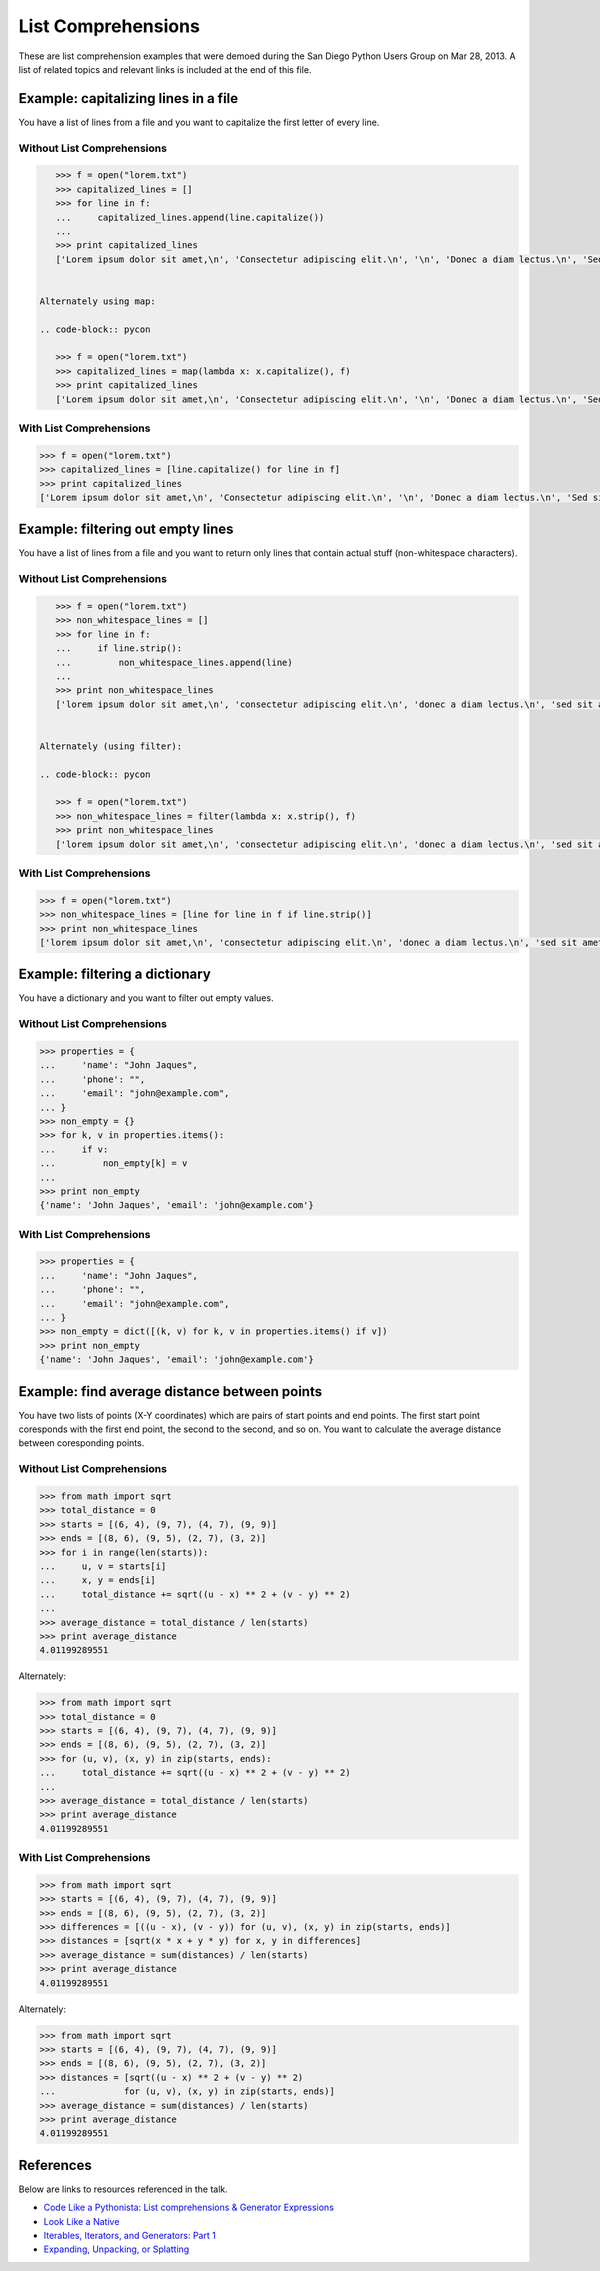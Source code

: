 List Comprehensions
===================

These are list comprehension examples that were demoed during the San Diego
Python Users Group on Mar 28, 2013.  A list of related topics and relevant
links is included at the end of this file.


Example: capitalizing lines in a file
---------------------------------------
You have a list of lines from a file and you want to capitalize the first
letter of every line.

Without List Comprehensions
~~~~~~~~~~~~~~~~~~~~~~~~~~~
.. code-block:: pycon

    >>> f = open("lorem.txt")
    >>> capitalized_lines = []
    >>> for line in f:
    ...     capitalized_lines.append(line.capitalize())
    ...
    >>> print capitalized_lines
    ['Lorem ipsum dolor sit amet,\n', 'Consectetur adipiscing elit.\n', '\n', 'Donec a diam lectus.\n', 'Sed sit amet ipsum mauris.\n']


 Alternately using map:

 .. code-block:: pycon

    >>> f = open("lorem.txt")
    >>> capitalized_lines = map(lambda x: x.capitalize(), f)
    >>> print capitalized_lines
    ['Lorem ipsum dolor sit amet,\n', 'Consectetur adipiscing elit.\n', '\n', 'Donec a diam lectus.\n', 'Sed sit amet ipsum mauris.\n']

With List Comprehensions
~~~~~~~~~~~~~~~~~~~~~~~~
.. code-block:: pycon

    >>> f = open("lorem.txt")
    >>> capitalized_lines = [line.capitalize() for line in f]
    >>> print capitalized_lines
    ['Lorem ipsum dolor sit amet,\n', 'Consectetur adipiscing elit.\n', '\n', 'Donec a diam lectus.\n', 'Sed sit amet ipsum mauris.\n']


Example: filtering out empty lines
------------------------------------
You have a list of lines from a file and you want to return only lines that
contain actual stuff (non-whitespace characters).

Without List Comprehensions
~~~~~~~~~~~~~~~~~~~~~~~~~~~
.. code-block:: pycon

    >>> f = open("lorem.txt")
    >>> non_whitespace_lines = []
    >>> for line in f:
    ...     if line.strip():
    ...         non_whitespace_lines.append(line)
    ...
    >>> print non_whitespace_lines
    ['lorem ipsum dolor sit amet,\n', 'consectetur adipiscing elit.\n', 'donec a diam lectus.\n', 'sed sit amet ipsum mauris.\n']


 Alternately (using filter):

 .. code-block:: pycon

    >>> f = open("lorem.txt")
    >>> non_whitespace_lines = filter(lambda x: x.strip(), f)
    >>> print non_whitespace_lines
    ['lorem ipsum dolor sit amet,\n', 'consectetur adipiscing elit.\n', 'donec a diam lectus.\n', 'sed sit amet ipsum mauris.\n']

With List Comprehensions
~~~~~~~~~~~~~~~~~~~~~~~~
.. code-block:: pycon

    >>> f = open("lorem.txt")
    >>> non_whitespace_lines = [line for line in f if line.strip()]
    >>> print non_whitespace_lines
    ['lorem ipsum dolor sit amet,\n', 'consectetur adipiscing elit.\n', 'donec a diam lectus.\n', 'sed sit amet ipsum mauris.\n']


Example: filtering a dictionary
---------------------------------
You have a dictionary and you want to filter out empty values.

Without List Comprehensions
~~~~~~~~~~~~~~~~~~~~~~~~~~~
.. code-block:: pycon

    >>> properties = {
    ...     'name': "John Jaques",
    ...     'phone': "",
    ...     'email': "john@example.com",
    ... }
    >>> non_empty = {}
    >>> for k, v in properties.items():
    ...     if v:
    ...         non_empty[k] = v
    ...
    >>> print non_empty
    {'name': 'John Jaques', 'email': 'john@example.com'}

With List Comprehensions
~~~~~~~~~~~~~~~~~~~~~~~~
.. code-block:: pycon

    >>> properties = {
    ...     'name': "John Jaques",
    ...     'phone': "",
    ...     'email': "john@example.com",
    ... }
    >>> non_empty = dict([(k, v) for k, v in properties.items() if v])
    >>> print non_empty
    {'name': 'John Jaques', 'email': 'john@example.com'}


Example: find average distance between points
---------------------------------------------
You have two lists of points (X-Y coordinates) which are pairs of start points
and end points.  The first start point coresponds with the first end point, the
second to the second, and so on.  You want to calculate the average distance
between coresponding points.

Without List Comprehensions
~~~~~~~~~~~~~~~~~~~~~~~~~~~
.. code-block:: pycon

    >>> from math import sqrt
    >>> total_distance = 0
    >>> starts = [(6, 4), (9, 7), (4, 7), (9, 9)]
    >>> ends = [(8, 6), (9, 5), (2, 7), (3, 2)]
    >>> for i in range(len(starts)):
    ...     u, v = starts[i]
    ...     x, y = ends[i]
    ...     total_distance += sqrt((u - x) ** 2 + (v - y) ** 2)
    ...
    >>> average_distance = total_distance / len(starts)
    >>> print average_distance
    4.01199289551

Alternately:

.. code-block:: pycon

    >>> from math import sqrt
    >>> total_distance = 0
    >>> starts = [(6, 4), (9, 7), (4, 7), (9, 9)]
    >>> ends = [(8, 6), (9, 5), (2, 7), (3, 2)]
    >>> for (u, v), (x, y) in zip(starts, ends):
    ...     total_distance += sqrt((u - x) ** 2 + (v - y) ** 2)
    ...
    >>> average_distance = total_distance / len(starts)
    >>> print average_distance
    4.01199289551

With List Comprehensions
~~~~~~~~~~~~~~~~~~~~~~~~~~~
.. code-block:: pycon

    >>> from math import sqrt
    >>> starts = [(6, 4), (9, 7), (4, 7), (9, 9)]
    >>> ends = [(8, 6), (9, 5), (2, 7), (3, 2)]
    >>> differences = [((u - x), (v - y)) for (u, v), (x, y) in zip(starts, ends)]
    >>> distances = [sqrt(x * x + y * y) for x, y in differences]
    >>> average_distance = sum(distances) / len(starts)
    >>> print average_distance
    4.01199289551

Alternately:

.. code-block:: pycon

    >>> from math import sqrt
    >>> starts = [(6, 4), (9, 7), (4, 7), (9, 9)]
    >>> ends = [(8, 6), (9, 5), (2, 7), (3, 2)]
    >>> distances = [sqrt((u - x) ** 2 + (v - y) ** 2)
    ...             for (u, v), (x, y) in zip(starts, ends)]
    >>> average_distance = sum(distances) / len(starts)
    >>> print average_distance
    4.01199289551


References
----------

Below are links to resources referenced in the talk.

- `Code Like a Pythonista: List comprehensions & Generator Expressions`_
- `Look Like a Native`_
- `Iterables, Iterators, and Generators: Part 1`_
- `Expanding, Unpacking, or Splatting`_

.. _Code Like a Pythonista\: List comprehensions & Generator Expressions: http://python.net/~goodger/projects/pycon/2007/idiomatic/handout.html#list-comprehensions
.. _Expanding, Unpacking, or Splatting: http://pynash.org/2013/03/13/unpacking.html
.. _Look Like a Native: http://nedbatchelder.com/text/iter.html
.. _Iterables, Iterators, and Generators\: Part 1: http://excess.org/article/2013/02/itergen1/
